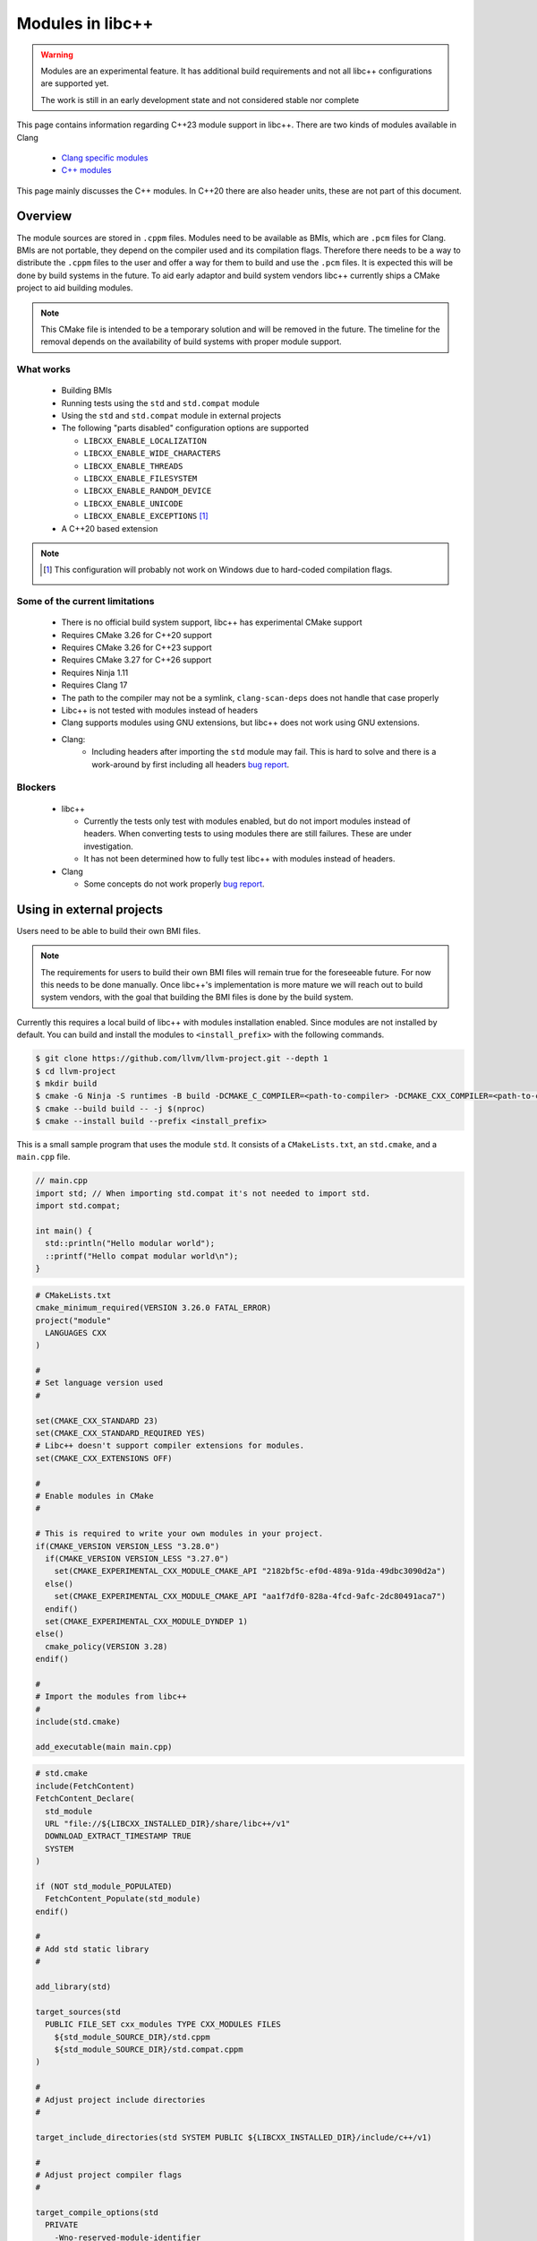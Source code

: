 .. _ModulesInLibcxx:

=================
Modules in libc++
=================

.. warning:: Modules are an experimental feature. It has additional build
             requirements and not all libc++ configurations are supported yet.

             The work is still in an early development state and not
             considered stable nor complete

This page contains information regarding C++23 module support in libc++.
There are two kinds of modules available in Clang

 * `Clang specific modules <https://clang.llvm.org/docs/Modules.html>`_
 * `C++ modules <https://clang.llvm.org/docs/StandardCPlusPlusModules.html>`_

This page mainly discusses the C++ modules. In C++20 there are also header units,
these are not part of this document.

Overview
========

The module sources are stored in ``.cppm`` files. Modules need to be available
as BMIs, which are ``.pcm`` files for Clang. BMIs are not portable, they depend
on the compiler used and its compilation flags. Therefore there needs to be a
way to distribute the ``.cppm`` files to the user and offer a way for them to
build and use the ``.pcm`` files. It is expected this will be done by build
systems in the future. To aid early adaptor and build system vendors libc++
currently ships a CMake project to aid building modules.

.. note:: This CMake file is intended to be a temporary solution and will
          be removed in the future. The timeline for the removal depends
          on the availability of build systems with proper module support.

What works
~~~~~~~~~~

 * Building BMIs
 * Running tests using the ``std`` and ``std.compat`` module
 * Using the ``std``  and ``std.compat`` module in external projects
 * The following "parts disabled" configuration options are supported

   * ``LIBCXX_ENABLE_LOCALIZATION``
   * ``LIBCXX_ENABLE_WIDE_CHARACTERS``
   * ``LIBCXX_ENABLE_THREADS``
   * ``LIBCXX_ENABLE_FILESYSTEM``
   * ``LIBCXX_ENABLE_RANDOM_DEVICE``
   * ``LIBCXX_ENABLE_UNICODE``
   * ``LIBCXX_ENABLE_EXCEPTIONS`` [#note-no-windows]_

 * A C++20 based extension

.. note::

   .. [#note-no-windows] This configuration will probably not work on Windows
                         due to hard-coded compilation flags.

Some of the current limitations
~~~~~~~~~~~~~~~~~~~~~~~~~~~~~~~

 * There is no official build system support, libc++ has experimental CMake support
 * Requires CMake 3.26 for C++20 support
 * Requires CMake 3.26 for C++23 support
 * Requires CMake 3.27 for C++26 support
 * Requires Ninja 1.11
 * Requires Clang 17
 * The path to the compiler may not be a symlink, ``clang-scan-deps`` does
   not handle that case properly
 * Libc++ is not tested with modules instead of headers
 * Clang supports modules using GNU extensions, but libc++ does not work using
   GNU extensions.
 * Clang:
    * Including headers after importing the ``std`` module may fail. This is
      hard to solve and there is a work-around by first including all headers
      `bug report <https://github.com/llvm/llvm-project/issues/61465>`__.

Blockers
~~~~~~~~

  * libc++

    * Currently the tests only test with modules enabled, but do not import
      modules instead of headers. When converting tests to using modules there
      are still failures. These are under investigation.

    * It has not been determined how to fully test libc++ with modules instead
      of headers.

  * Clang

    * Some concepts do not work properly
      `bug report <https://github.com/llvm/llvm-project/issues/62943>`__.


Using in external projects
==========================

Users need to be able to build their own BMI files.

.. note:: The requirements for users to build their own BMI files will remain
   true for the foreseeable future. For now this needs to be done manually.
   Once libc++'s implementation is more mature we will reach out to build
   system vendors, with the goal that building the BMI files is done by
   the build system.

Currently this requires a local build of libc++ with modules installation enabled.
Since modules are not installed by default. You can build and install the modules
to ``<install_prefix>`` with the following commands.

.. code-block:: bash

  $ git clone https://github.com/llvm/llvm-project.git --depth 1
  $ cd llvm-project
  $ mkdir build
  $ cmake -G Ninja -S runtimes -B build -DCMAKE_C_COMPILER=<path-to-compiler> -DCMAKE_CXX_COMPILER=<path-to-compiler> -DLIBCXX_INSTALL_MODULES=ON -DLLVM_ENABLE_RUNTIMES="libcxx;libcxxabi;libunwind"
  $ cmake --build build -- -j $(nproc)
  $ cmake --install build --prefix <install_prefix>

This is a small sample program that uses the module ``std``. It consists of a
``CMakeLists.txt``, an ``std.cmake``, and a ``main.cpp`` file.

.. code-block:: cpp

  // main.cpp
  import std; // When importing std.compat it's not needed to import std.
  import std.compat;

  int main() {
    std::println("Hello modular world");
    ::printf("Hello compat modular world\n");
  }

.. code-block:: cmake

  # CMakeLists.txt
  cmake_minimum_required(VERSION 3.26.0 FATAL_ERROR)
  project("module"
    LANGUAGES CXX
  )

  #
  # Set language version used
  #

  set(CMAKE_CXX_STANDARD 23)
  set(CMAKE_CXX_STANDARD_REQUIRED YES)
  # Libc++ doesn't support compiler extensions for modules.
  set(CMAKE_CXX_EXTENSIONS OFF)

  #
  # Enable modules in CMake
  #

  # This is required to write your own modules in your project.
  if(CMAKE_VERSION VERSION_LESS "3.28.0")
    if(CMAKE_VERSION VERSION_LESS "3.27.0")
      set(CMAKE_EXPERIMENTAL_CXX_MODULE_CMAKE_API "2182bf5c-ef0d-489a-91da-49dbc3090d2a")
    else()
      set(CMAKE_EXPERIMENTAL_CXX_MODULE_CMAKE_API "aa1f7df0-828a-4fcd-9afc-2dc80491aca7")
    endif()
    set(CMAKE_EXPERIMENTAL_CXX_MODULE_DYNDEP 1)
  else()
    cmake_policy(VERSION 3.28)
  endif()

  #
  # Import the modules from libc++
  #
  include(std.cmake)

  add_executable(main main.cpp)

.. code-block:: cmake

  # std.cmake
  include(FetchContent)
  FetchContent_Declare(
    std_module
    URL "file://${LIBCXX_INSTALLED_DIR}/share/libc++/v1"
    DOWNLOAD_EXTRACT_TIMESTAMP TRUE
    SYSTEM
  )

  if (NOT std_module_POPULATED)
    FetchContent_Populate(std_module)
  endif()

  #
  # Add std static library
  #

  add_library(std)

  target_sources(std
    PUBLIC FILE_SET cxx_modules TYPE CXX_MODULES FILES
      ${std_module_SOURCE_DIR}/std.cppm
      ${std_module_SOURCE_DIR}/std.compat.cppm
  )

  #
  # Adjust project include directories
  #

  target_include_directories(std SYSTEM PUBLIC ${LIBCXX_INSTALLED_DIR}/include/c++/v1)

  #
  # Adjust project compiler flags
  #

  target_compile_options(std
    PRIVATE
      -Wno-reserved-module-identifier
      -Wno-reserved-user-defined-literal
  )

  target_compile_options(std
    PUBLIC
      -nostdinc++
  )

  #
  # Adjust project linker flags
  #

  target_link_options(std
    INTERFACE
      -nostdlib++
      -L${LIBCXX_INSTALLED_DIR}/lib
      -Wl,-rpath,${LIBCXX_INSTALLED_DIR}/lib
  )

  target_link_libraries(std
    INTERFACE
      c++
  )
  
  #
  # Link to the std modules by default
  #

  link_libraries(std)

Building this project is done with the following steps, assuming the files
``main.cpp``, ``CMakeLists.txt``, and ``std.cmake`` are copied in the current directory.

.. code-block:: bash

  $ mkdir build
  $ cmake -S . -B build -G Ninja -DCMAKE_CXX_COMPILER=<path-to-compiler> -DLIBCXX_INSTALLED_DIR=<install_prefix>
  $ cmake --build build
  $ ./build/main

.. warning:: You need more than clang itself to build a project using modules.
             Specifically, you will need ``clang-scan-deps``. For example, in Ubuntu, you
             need to use ``sudo ./llvm.sh 17 all`` rather than ``sudo ./llvm.sh 17`` showed
             in `LLVM Debian/Ubuntu nightly packages <https://apt.llvm.org>`__ to install
             essential components to build this project.

.. note:: The ``std`` dependencies of ``std.compat`` is not always resolved when
          building the ``std`` target using multiple jobs.

.. warning:: ``<path-to-compiler>`` should point point to the real binary and
             not to a symlink.

.. warning:: When using these examples in your own projects make sure the
             compilation flags are the same for the ``std`` module and your
             project. Some flags will affect the generated code, when these
             are different the module cannot be used. For example using
             ``-pthread`` in your project and not in the module will give
             errors like

             ``error: POSIX thread support was disabled in PCH file but is currently enabled``

             ``error: module file _deps/std-build/CMakeFiles/std.dir/std.pcm cannot be loaded due to a configuration mismatch with the current compilation [-Wmodule-file-config-mismatch]``

If you have questions about modules feel free to ask them in the ``#libcxx``
channel on `LLVM's Discord server <https://discord.gg/jzUbyP26tQ>`__.

If you think you've found a bug please it using the `LLVM bug tracker
<https://github.com/llvm/llvm-project/issues>`_. Please make sure the issue
you found is not one of the known bugs or limitations on this page.
